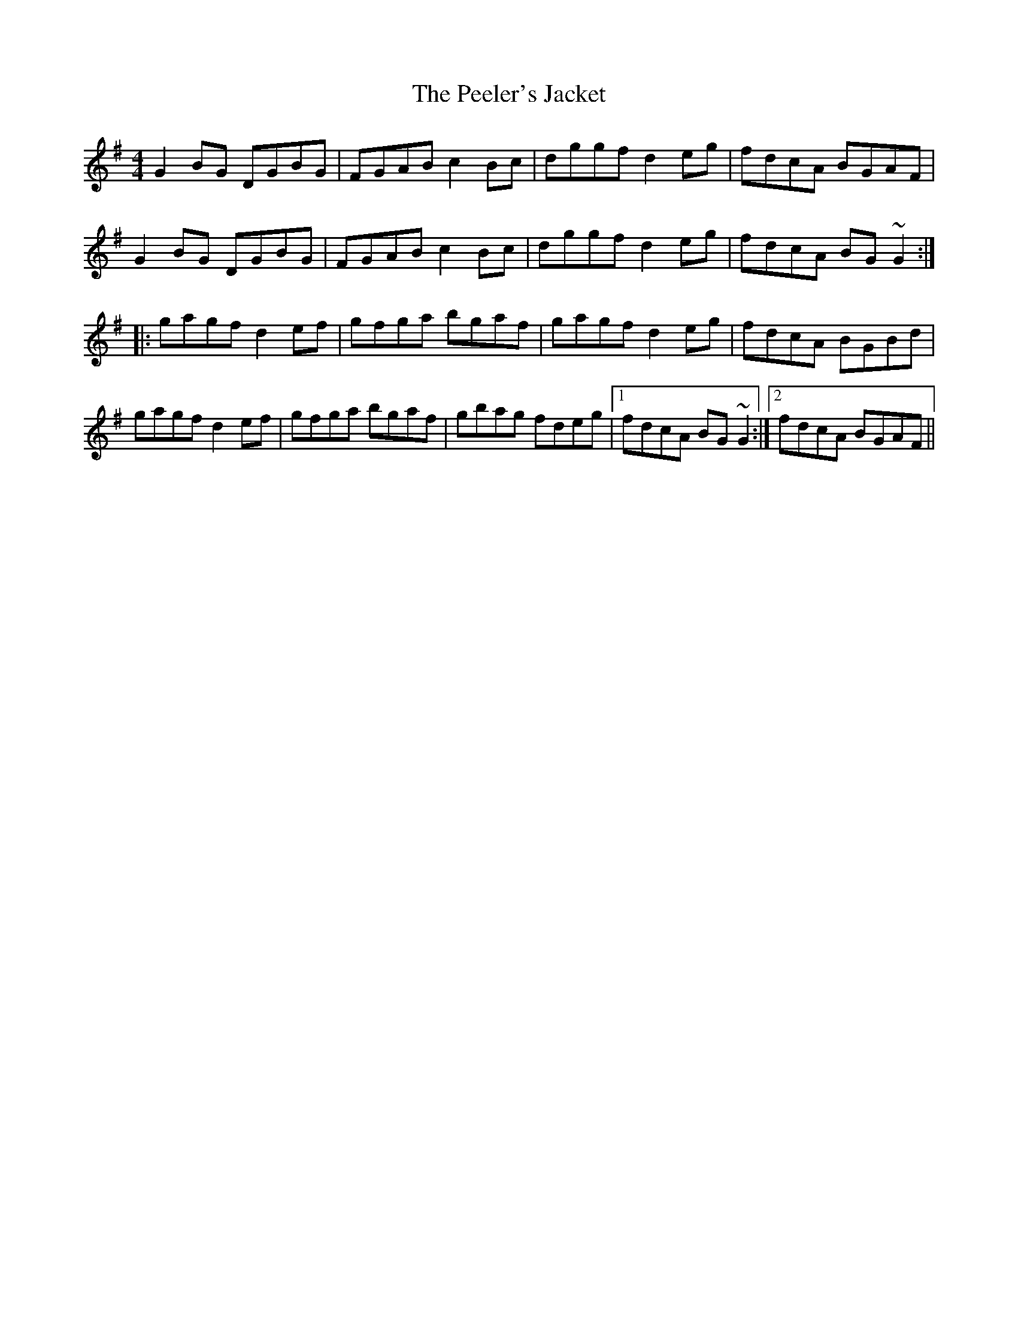 X: 146
T: The Peeler's Jacket
R: reel
M: 4/4
L: 1/8
K: Gmaj
G2BG DGBG|FGAB c2Bc|dggf d2eg|fdcA BGAF|
G2BG DGBG|FGAB c2Bc|dggf d2eg|fdcA BG~G2:|
|:gagf d2ef|gfga bgaf|gagf d2eg|fdcA BGBd|
gagf d2ef|gfga bgaf|gbag fdeg|1 fdcA BG~G2:|2 fdcA BGAF||
